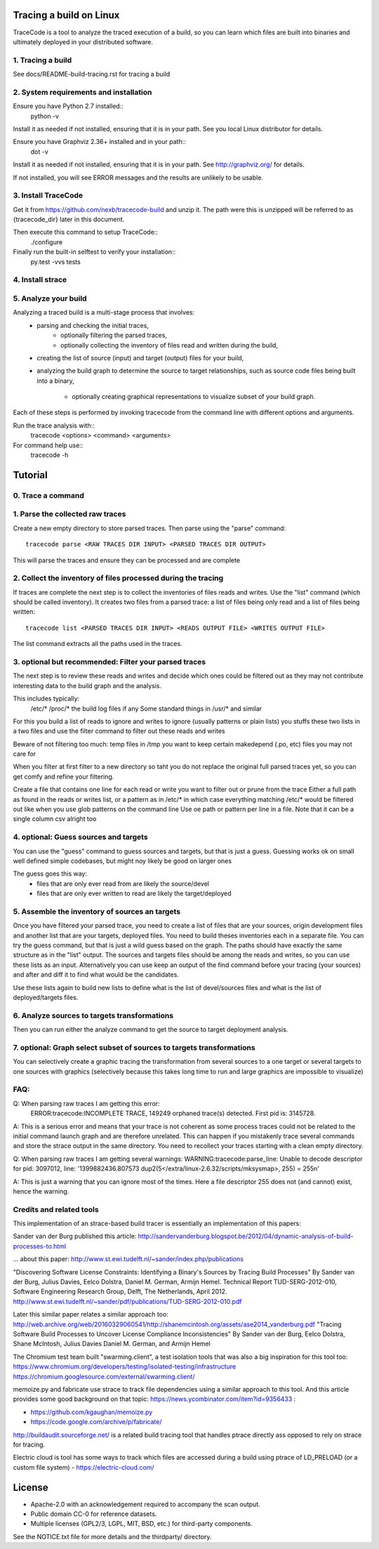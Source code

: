 Tracing a build on Linux
========================

TraceCode is a tool to analyze the traced execution of a build, so you can learn
which files are built into binaries and ultimately deployed in your distributed 
software.


1. Tracing a build
-------------------------

See docs/README-build-tracing.rst for tracing a build


2. System requirements and installation
---------------------------------------

Ensure you have Python 2.7 installed::
    python -v

Install it as needed if not installed, ensuring that it is in your path. See you local Linux 
distributor for details.

Ensure you have Graphviz 2.36+ installed and in your path::
    dot -v

Install it as needed if not installed, ensuring that it is in your path.
See http://graphviz.org/ for details.

If not installed, you will see ERROR messages and the results are unlikely to
be usable.



3. Install TraceCode
--------------------

Get it from https://github.com/nexb/tracecode-build and unzip it.
The path were this is unzipped will be  referred to as {tracecode_dir} later
in this document. 

Then execute this command to setup TraceCode::
    ./configure 

Finally run the built-in selftest to verify your installation::
    py.test -vvs tests


4. Install strace
-----------------


5. Analyze your build
---------------------

Analyzing a traced build is a multi-stage process that involves:
 - parsing and checking the initial traces,
     - optionally filtering the parsed traces,

     - optionally collecting the inventory of files read and written during
       the build,

 - creating the list of source (input) and target (output) files for your
   build,

 - analyzing the build graph to determine the source to target relationships, 
   such as source code files being built into a binary, 

     - optionally creating graphical representations to visualize subset of 
       your build graph.

Each of these steps is performed by invoking tracecode from the command line 
with different options and arguments.


Run the trace analysis with::
    tracecode <options> <command> <arguments> 


For command help use::
    tracecode -h 



Tutorial
========

0. Trace a command
------------------


1. Parse the collected raw traces
---------------------------------
Create a new empty directory to store parsed traces. Then parse using the
"parse" command::
 
    tracecode parse <RAW TRACES DIR INPUT> <PARSED TRACES DIR OUTPUT>

This will parse the traces and ensure they can be processed and are complete



2. Collect the inventory of files processed during the tracing
--------------------------------------------------------------
If traces are complete the next step is to collect the inventories of files
reads and writes. Use the "list" command (which should be called inventory).
It creates two files from a parsed trace:  a list of files being only read and
a list of files being written::

    tracecode list <PARSED TRACES DIR INPUT> <READS OUTPUT FILE> <WRITES OUTPUT FILE>

The list command extracts all the paths used in the traces.



3. optional but recommended: Filter your parsed traces
------------------------------------------------------
The next step is to review these reads and writes and decide which ones could
be filtered out as they may not contribute interesting data to the build graph
and the analysis.

This includes typically:
 /etc/* 
 /proc/*
 the build log files if any
 Some standard things in /usr/* and similar

For this you build a list of reads to ignore and writes to ignore (usually
patterns or plain lists) you stuffs these two lists in a two files and use the
filter command to filter out these reads and writes

Beware of not filtering too much: temp files in /tmp you want to keep certain
makedepend (.po, etc) files you may not care for

When you filter at first filter to a new directory so taht you do not replace
the original full parsed traces yet, so you can get comfy and refine your
filtering.

Create a file that contains one line for each read or write you want to filter
out or prune from the trace Either a full path as found in the reads or writes
list, or a pattern as in /etc/* in which case everything matching /etc/* would
be filtered out like when you use glob patterns on the command line Use oe
path or pattern per line in a file. Note that it can be a single column csv
alright too


4. optional: Guess sources and targets
-------------------------------------
You can use the "guess" command to guess sources and targets, but that is just
a guess. Guessing works ok on small well defined simple codebases, but might
noy likely be good on larger ones

The guess goes this way:
 * files that are only ever read from are likely the source/devel
 * files that are only ever written to read are likely the target/deployed



5. Assemble the inventory of sources an targets
-----------------------------------------------
Once you have filtered your parsed trace, you need to create a list of  files
that are your sources, origin development files and another list that are your
targets, deployed files. You need to build theses inventories each in a
separate file. You can try the guess command, but that is just a wild guess
based on the graph. The paths should have exactly the same structure as in the
"list" output. The sources and targets files should be among the reads and
writes, so you can use these lists as an input. Alternatively you can use keep
an output of the find command before your tracing (your sources) and after and
diff it to find what would be the candidates.

Use these lists again to build new lists to define what is the list of
devel/sources files and what is the list of deployed/targets files.


6. Analyze sources to targets transformations
---------------------------------------------
Then you can run either the analyze command to get the source to target
deployment analysis.


7. optional: Graph select subset of sources to targets transformations
----------------------------------------------------------------------
You can selectively create a graphic tracing the transformation from several
sources to a one target or several targets to one sources with graphics
(selectively because this takes long time to run and large graphics are
impossible to visualize)



FAQ:
----

Q: When parsing raw traces I am getting this error:
 ERROR:tracecode:INCOMPLETE TRACE, 149249 orphaned trace(s) detected. First pid is: 3145728.

A: This is a serious error and means that your trace is not coherent as some
process traces could not be related to the initial command launch graph and
are therefore unrelated. This can happen if you mistakenly trace several
commands and store the strace output in the same directory. You need to
recollect your traces starting with a clean empty directory.


Q: When parsing raw traces I am getting several warnings:
WARNING:tracecode:parse_line: Unable to decode descriptor for pid: 3097012, line: '1399882436.807573 dup2(5</extra/linux-2.6.32/scripts/mksysmap>, 255) = 255\n'

A: This is just a warning that you can ignore most of the times. Here a file
descriptor 255 does not (and cannot) exist, hence the warning.


Credits and related tools
-------------------------

This implementation of an strace-based build tracer is
essentially an implementation of this papers:

Sander van der Burg published this article:
http://sandervanderburg.blogspot.be/2012/04/dynamic-analysis-of-build-processes-to.html

... about this paper:
http://www.st.ewi.tudelft.nl/~sander/index.php/publications

"Discovering Software License Constraints: 
Identifying a Binary's Sources by Tracing Build Processes"
By Sander van der Burg, Julius Davies, Eelco Dolstra, 
Daniel M. German, Armijn Hemel.
Technical Report TUD-SERG-2012-010, Software Engineering Research Group, Delft, The Netherlands, April 2012.  
http://www.st.ewi.tudelft.nl/~sander/pdf/publications/TUD-SERG-2012-010.pdf

Later this similar paper relates a similar approach too:
http://web.archive.org/web/20160329060541/http://shanemcintosh.org/assets/ase2014_vanderburg.pdf
"Tracing Software Build Processes to Uncover License Compliance Inconsistencies"
By Sander van der Burg, Eelco Dolstra, Shane McIntosh, Julius Davies
Daniel M. German, and Armijn Hemel


The Chromium test team built "swarming.client", a test isolation
tools that was also a big inspiration for this tool too:
https://www.chromium.org/developers/testing/isolated-testing/infrastructure
https://chromium.googlesource.com/external/swarming.client/


memoize.py and fabricate use strace to track file dependencies 
using a similar approach to this tool. And this article provides some good background on that topic:
https://news.ycombinator.com/item?id=9356433 :

- https://github.com/kgaughan/memoize.py
- https://code.google.com/archive/p/fabricate/


http://buildaudit.sourceforge.net/ is a related build tracing tool that
handles ptrace directly ass opposed to rely on strace for tracing. 


Electric cloud is tool has some ways to track which files are accessed during a build
using ptrace of LD_PRELOAD (or a custom file system)
- https://electric-cloud.com/ 


License
=======

* Apache-2.0 with an acknowledgement required to accompany the scan output.
* Public domain CC-0 for reference datasets.
* Multiple licenses (GPL2/3, LGPL, MIT, BSD, etc.) for third-party components. 

See the NOTICE.txt file for more details and the thirdparty/ directory.
